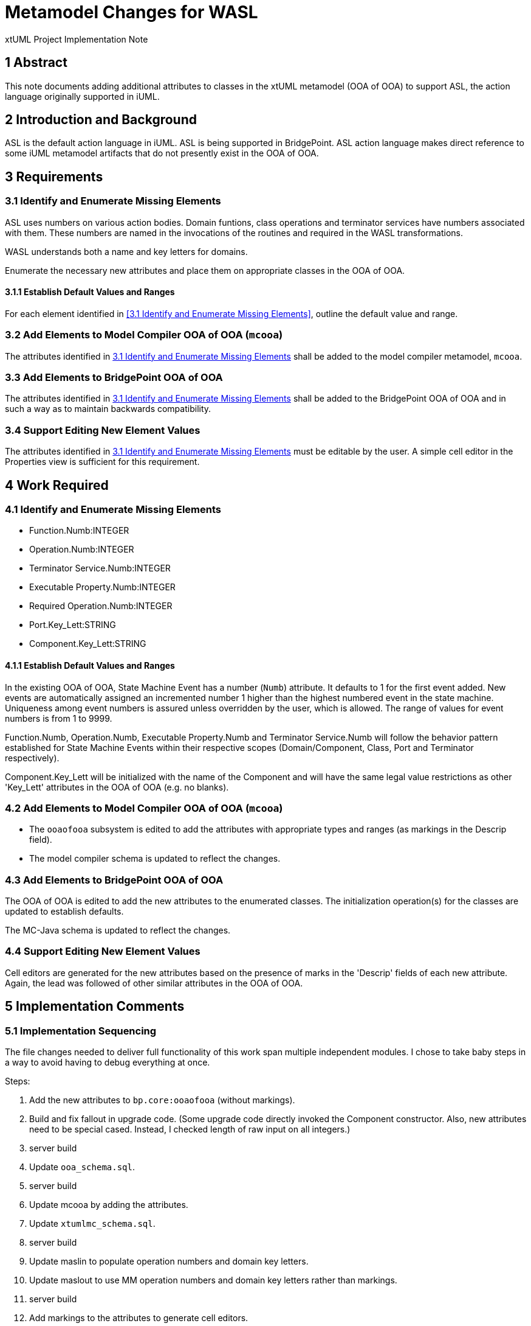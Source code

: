 = Metamodel Changes for WASL

xtUML Project Implementation Note

== 1 Abstract

This note documents adding additional attributes to classes in the xtUML
metamodel (OOA of OOA) to support ASL, the action language originally
supported in iUML.

== 2 Introduction and Background

ASL is the default action language in iUML.  ASL is being supported in
BridgePoint.  ASL action language makes direct reference to some iUML
metamodel artifacts that do not presently exist in the OOA of OOA.

== 3 Requirements

=== 3.1 Identify and Enumerate Missing Elements

ASL uses numbers on various action bodies.  Domain funtions, class operations
and terminator services have numbers associated with them.  These numbers are
named in the invocations of the routines and required in the WASL
transformations.

WASL understands both a name and key letters for domains.

Enumerate the necessary new attributes and place them on appropriate
classes in the OOA of OOA.

==== 3.1.1 Establish Default Values and Ranges

For each element identified in <<3.1 Identify and Enumerate Missing
Elements>>, outline the default value and range.

=== 3.2 Add Elements to Model Compiler OOA of OOA (`mcooa`)

The attributes identified in <<3.1 Identify and Enumerate Missing Elements>>
shall be added to the model compiler metamodel, `mcooa`.

=== 3.3 Add Elements to BridgePoint OOA of OOA

The attributes identified in <<3.1 Identify and Enumerate Missing Elements>>
shall be added to the BridgePoint OOA of OOA and in such a way as to maintain
backwards compatibility.

=== 3.4 Support Editing New Element Values

The attributes identified in <<3.1 Identify and Enumerate Missing Elements>>
must be editable by the user.  A simple cell editor in the Properties view
is sufficient for this requirement.

== 4 Work Required

=== 4.1 Identify and Enumerate Missing Elements

* Function.Numb:INTEGER
* Operation.Numb:INTEGER
* Terminator Service.Numb:INTEGER
* Executable Property.Numb:INTEGER
* Required Operation.Numb:INTEGER
* Port.Key_Lett:STRING
* Component.Key_Lett:STRING

==== 4.1.1 Establish Default Values and Ranges

In the existing OOA of OOA, State Machine Event has a number (`Numb`)
attribute.  It defaults to 1 for the first event added.  New events are
automatically assigned an incremented number 1 higher than the highest
numbered event in the state machine.  Uniqueness among event numbers is
assured unless overridden by the user, which is allowed.  The range of
values for event numbers is from 1 to 9999.

Function.Numb, Operation.Numb, Executable Property.Numb and Terminator
Service.Numb will follow the behavior pattern established for State
Machine Events within their respective scopes (Domain/Component, Class,
Port and Terminator respectively).

Component.Key_Lett will be initialized with the name of the Component
and will have the same legal value restrictions as other 'Key_Lett'
attributes in the OOA of OOA (e.g. no blanks).

=== 4.2 Add Elements to Model Compiler OOA of OOA (`mcooa`)

* The `ooaofooa` subsystem is edited to add the attributes with appropriate
  types and ranges (as markings in the Descrip field).
* The model compiler schema is updated to reflect the changes.

=== 4.3 Add Elements to BridgePoint OOA of OOA

The OOA of OOA is edited to add the new attributes to the enumerated
classes.  The initialization operation(s) for the classes are updated
to establish defaults.

The MC-Java schema is updated to reflect the changes.

=== 4.4 Support Editing New Element Values

Cell editors are generated for the new attributes based on the presence
of marks in the 'Descrip' fields of each new attribute.  Again, the lead
was followed of other similar attributes in the OOA of OOA.

== 5 Implementation Comments

=== 5.1 Implementation Sequencing

The file changes needed to deliver full functionality of this work span
multiple independent modules.  I chose to take baby steps in a way to
avoid having to debug everything at once.

Steps:

. Add the new attributes to `bp.core:ooaofooa` (without markings).
. Build and fix fallout in upgrade code.  (Some upgrade code directly
  invoked the Component constructor.  Also, new attributes need to be
  special cased.  Instead, I checked length of raw input on all integers.)
. server build
. Update `ooa_schema.sql`.
. server build
. Update mcooa by adding the attributes.
. Update `xtumlmc_schema.sql`.
. server build
. Update maslin to populate operation numbers and domain key letters.
. Update maslout to use MM operation numbers and domain key letters
  rather than markings.
. server build
. Add markings to the attributes to generate cell editors.
. Update the initialization and modification operations on the attributes.
. server build

== 6 Unit Test

. `round_trip` testing of the MASL test suite shall continue to pass.
. `round_trip` importing of SWATS models will execute successfully.
. The 'DomainB' SWATS test model will generate a clean WACA build.

== 7 User Documentation

== 8 Code Changes

- fork/repository:  cortlandstarrett/bridgepoint
- branch:  11367_wasl_mm

----
 Put the file list here
----

- fork/repository:  cortlandstarrett/mc
- branch:  11367_wasl_mm

----
 files
----

== 9 Document References

. [[dr-1]] https://support.onefact.net/issues/11367[11367 - additions to the xtUML MM to store bits needed by WASL models]

---

This work is licensed under the Creative Commons CC0 License

---
